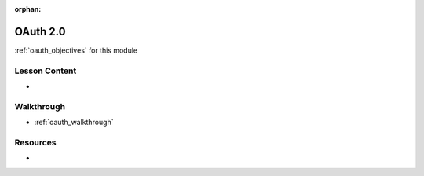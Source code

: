 .. 
  SLIDES:
  OBJECTIVES:

:orphan:

.. _oauth_index:

=========
OAuth 2.0
=========

:ref:`oauth_objectives` for this module

Lesson Content
==============

- 

Walkthrough
===========

- :ref:`oauth_walkthrough`

Resources
=========

-
